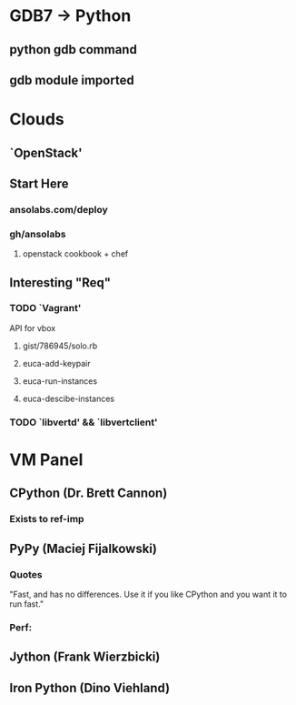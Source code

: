 * GDB7 -> Python
** python gdb command
** gdb module imported

* Clouds
** `OpenStack'
** Start Here
*** ansolabs.com/deploy
*** gh/ansolabs
**** openstack cookbook + chef
** Interesting "Req"
*** TODO `Vagrant'
    API for vbox
**** gist/786945/solo.rb
**** euca-add-keypair
**** euca-run-instances
**** euca-descibe-instances
*** TODO `libvertd' && `libvertclient'

* VM Panel
** CPython (Dr. Brett Cannon)
*** Exists to ref-imp
** PyPy (Maciej Fijalkowski)
*** Quotes
    "Fast, and has no differences. Use it if you like CPython and you want it to run fast."
*** Perf: 
** Jython (Frank Wierzbicki)
** Iron Python (Dino Viehland)
